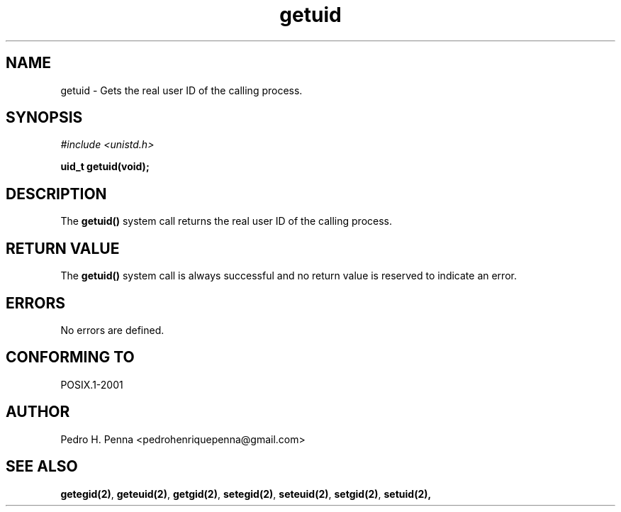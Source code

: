 .\"
.\" Copyright (C) 2011-2013 Pedro H. Penna <pedrohenriquepenna@gmail.com>
.\"
.\"=============================================================================
.\"
.TH getuid 2 "August 2013" "System Calls" "The Nanvix Programmer's Manual"
.\"
.\"=============================================================================
.\"
.SH NAME
.\"
getuid \- Gets the real user ID of the calling process.
.\"
.\"=============================================================================
.\"
.\"
.SH "SYNOPSIS"
.\"
.IR "#include <unistd.h>"

.BI "uid_t getuid(void);"
.\"
.\"=============================================================================
.\"
.SH "DESCRIPTION"
.\"
The
.BR getuid()
system call returns the real user ID of the calling process.
.\"
.\"=============================================================================
.\"
.SH "RETURN VALUE"
.\"
The 
.BR getuid()
system call is always successful and no return value is reserved to indicate an
error.
.\"
.\"=============================================================================
.\"
.SH ERRORS
.\"
No errors are defined.
.\"
.\"=============================================================================
.\"
.SH "CONFORMING TO"
.\"
POSIX.1-2001
.\"
.\"=============================================================================
.\"
.SH AUTHOR
.\"
Pedro H. Penna <pedrohenriquepenna@gmail.com>
.\"
.\"=============================================================================
.\"
.SH "SEE ALSO"
.\"
.BR getegid(2) ,
.BR geteuid(2) ,
.BR getgid(2) ,
.BR setegid(2) ,
.BR seteuid(2) ,
.BR setgid(2) ,
.BR setuid(2),
